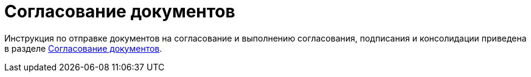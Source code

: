 = Согласование документов

Инструкция по отправке документов на согласование и выполнению согласования, подписания и консолидации приведена в разделе xref:reconcilement_approvaldesigner.adoc[Согласование документов].
